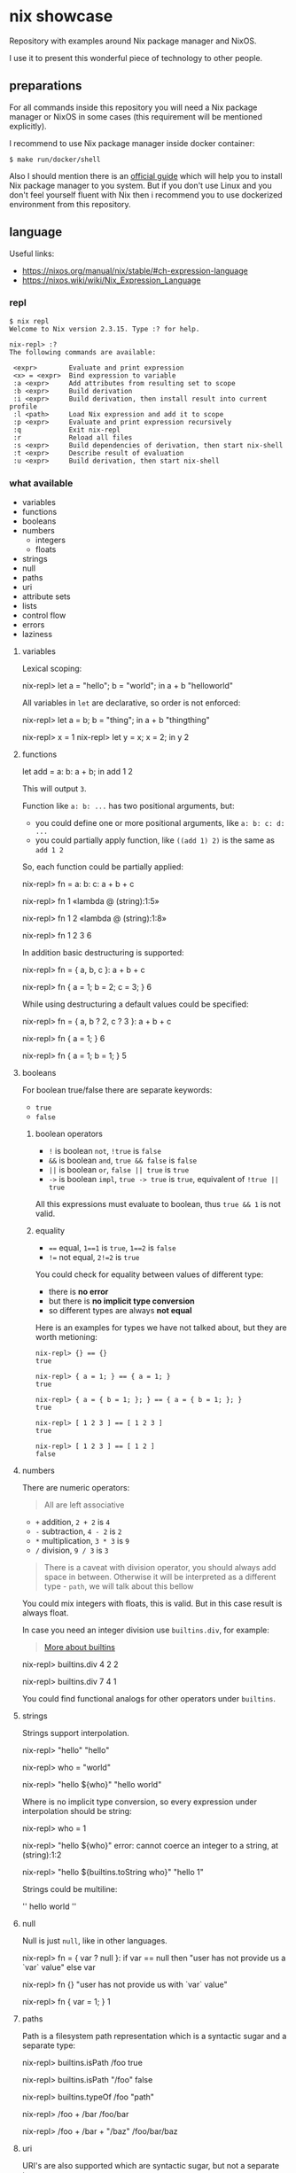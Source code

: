 * nix showcase

  Repository with examples around Nix package manager and NixOS.

  I use it to present this wonderful piece of technology to other people.

** preparations

   For all commands inside this repository you will need a Nix package manager or
   NixOS in some cases (this requirement will be mentioned explicitly).

   I recommend to use Nix package manager inside docker container:

   #+begin_example
   $ make run/docker/shell
   #+end_example

   Also I should mention there is an [[https://nixos.org/guides/install-nix.html][official guide]] which will help you to install Nix package manager to you system.
   But if you don't use Linux and you don't feel yourself fluent with Nix then i recommend you to use dockerized environment
   from this repository.

** language

   Useful links:

   - https://nixos.org/manual/nix/stable/#ch-expression-language
   - https://nixos.wiki/wiki/Nix_Expression_Language

*** repl

    #+begin_example
    $ nix repl
    Welcome to Nix version 2.3.15. Type :? for help.

    nix-repl> :?
    The following commands are available:

     <expr>        Evaluate and print expression
     <x> = <expr>  Bind expression to variable
     :a <expr>     Add attributes from resulting set to scope
     :b <expr>     Build derivation
     :i <expr>     Build derivation, then install result into current profile
     :l <path>     Load Nix expression and add it to scope
     :p <expr>     Evaluate and print expression recursively
     :q            Exit nix-repl
     :r            Reload all files
     :s <expr>     Build dependencies of derivation, then start nix-shell
     :t <expr>     Describe result of evaluation
     :u <expr>     Build derivation, then start nix-shell
    #+end_example

*** what available

    - variables
    - functions
    - booleans
    - numbers
      - integers
      - floats
    - strings
    - null
    - paths
    - uri
    - attribute sets
    - lists
    - control flow
    - errors
    - laziness

**** variables

     Lexical scoping:

     #+begin_example nix
     nix-repl> let a = "hello"; b = "world"; in a + b
     "helloworld"
     #+end_example

     All variables in =let= are declarative, so order is not enforced:

     #+begin_example nix
     nix-repl> let a = b; b = "thing"; in a + b
     "thingthing"

     nix-repl> x = 1
     nix-repl> let y = x; x = 2; in y
     2
     #+end_example

**** functions

     #+begin_example nix
     let
       add = a: b: a + b;
     in add 1 2
     #+end_example

     This will output =3=.

     Function like =a: b: ...= has two positional arguments, but:

     - you could define one or more positional arguments, like =a: b: c: d: ...=
     - you could partially apply function, like =((add 1) 2)= is the same as =add 1 2=

     So, each function could be partially applied:

     #+begin_example nix
     nix-repl> fn = a: b: c: a + b + c

     nix-repl> fn 1
     «lambda @ (string):1:5»

     nix-repl> fn 1 2
     «lambda @ (string):1:8»

     nix-repl> fn 1 2 3
     6
     #+end_example

     In addition basic destructuring is supported:

     #+begin_example nix
     nix-repl> fn = { a, b, c }: a + b + c

     nix-repl> fn { a = 1; b = 2; c = 3; }
     6
     #+end_example

     While using destructuring a default values could be specified:

     #+begin_example nix
     nix-repl> fn = { a, b ? 2, c ? 3 }: a + b + c

     nix-repl> fn { a = 1; }
     6

     nix-repl> fn { a = 1; b = 1; }
     5
     #+end_example

**** booleans

     For boolean true/false there are separate keywords:

     - =true=
     - =false=

***** boolean operators

     - =!= is boolean =not=, =!true= is =false=
     - =&&= is boolean =and=, =true && false= is =false=
     - =||= is boolean =or=, =false || true= is =true=
     - =->= is boolean =impl=, =true -> true= is =true=, equivalent of =!true || true=

     All this expressions must evaluate to boolean, thus =true && 1= is not valid.

***** equality

      - ==== equal, =1==1= is =true=, =1==2= is =false=
      - =!== not equal, =2!=2= is =true=

      You could check for equality between values of different type:

      - there is *no error*
      - but there is *no implicit type conversion*
      - so different types are always *not equal*

      Here is an examples for types we have not talked about, but they are worth metioning:

      #+begin_example
      nix-repl> {} == {}
      true

      nix-repl> { a = 1; } == { a = 1; }
      true

      nix-repl> { a = { b = 1; }; } == { a = { b = 1; }; }
      true

      nix-repl> [ 1 2 3 ] == [ 1 2 3 ]
      true

      nix-repl> [ 1 2 3 ] == [ 1 2 ]
      false
      #+end_example

**** numbers

     There are numeric operators:

     #+begin_quote
     All are left associative
     #+end_quote

     - =+= addition, =2 + 2= is =4=
     - =-= subtraction, =4 - 2= is =2=
     - =*= multiplication, =3 * 3= is =9=
     - =/= division, =9 / 3= is =3=

     #+begin_quote
     There is a caveat with division operator, you should always add space in between.
     Otherwise it will be interpreted as a different type - =path=, we will talk about this bellow
     #+end_quote

     You could mix integers with floats, this is valid. But in this case result is always float.

     In case you need an integer division use =builtins.div=, for example:

     #+begin_quote
     [[https://nixos.org/manual/nix/stable/#ssec-builtins][More about builtins]]
     #+end_quote

     #+begin_example nix
     nix-repl> builtins.div 4 2
     2

     nix-repl> builtins.div 7 4
     1
     #+end_example

     You could find functional analogs for other operators under =builtins=.

**** strings

     Strings support interpolation.

     #+begin_example nix
     nix-repl> "hello"
     "hello"

     nix-repl> who = "world"

     nix-repl> "hello ${who}"
     "hello world"
     #+end_example

     Where is no implicit type conversion, so every expression under interpolation should be string:

     #+begin_example nix
     nix-repl> who = 1

     nix-repl> "hello ${who}"
     error: cannot coerce an integer to a string, at (string):1:2

     nix-repl> "hello ${builtins.toString who}"
     "hello 1"
     #+end_example

     Strings could be multiline:

     #+begin_example nix
     ''
     hello
     world
     ''
     #+end_example

**** null

     Null is just =null=, like in other languages.

     #+begin_example nix
     nix-repl> fn = { var ? null }: if var == null then "user has not provide us a `var` value" else var

     nix-repl> fn {}
     "user has not provide us with `var` value"

     nix-repl> fn { var = 1; }
     1
     #+end_example

**** paths

     Path is a filesystem path representation which is a syntactic sugar and a separate type:

     #+begin_example nix
     nix-repl> builtins.isPath /foo
     true

     nix-repl> builtins.isPath "/foo"
     false

     nix-repl> builtins.typeOf /foo
     "path"

     nix-repl> /foo + /bar
     /foo/bar

     nix-repl> /foo + /bar + "/baz"
     /foo/bar/baz
     #+end_example

**** uri

     URI's are also supported which are syntactic sugar, but not a separate type:

     #+begin_example nix
     nix-repl> http://example.org/foo.tar.bz2
     "http://example.org/foo.tar.bz2"

     nix-repl> http://example.org/foo.tar.bz2?foo=bar
     "http://example.org/foo.tar.bz2?foo=bar"

     nix-repl> builtins.typeOf http://example.org/foo.tar.bz2
     "string"
     #+end_example

**** attribute sets

     This is crucial data type of the whole language.

     Attribute sets are like hash-maps, but a bit more advanced.

     #+begin_example nix
     nix-repl> {}
     { }

     nix-repl> { a = 1; }
     { a = 1; }
     #+end_example

     Attribute sets have a shortcut to define nested keys:

     #+begin_quote
     =:p= is a repl helper which prints value expanding expression recursively
     #+end_quote

     #+begin_example nix
     nix-repl> { a.b.c = 1; }
     { a = { ... }; }

     nix-repl> :p { a.b.c = 1; }
     { a = { b = { c = 1; }; }; }
     #+end_example

     Attribute sets could be recursive, to define a recursive attribute set prepend it with =rec= keyword:

     #+begin_example nix
     nix-repl> rec { a = 1; b = a; }
     { a = 1; b = 1; }
     #+end_example

     Given this we could say that =let= is just an attribute set underneath.

     Attribute sets could =inherit= keys of each other:

     #+begin_example nix
     nix-repl> baseSet = { a = 1; b = 2; }

     nix-repl> { inherit (baseSet) a b; c = 3; }
     { a = 1; b = 2; c = 3; }
     #+end_example

     We could also use =inherit= inside =let= (because it is just an attribute set).

     To access individual keys of the attribute set dot notation is used (=.= is an operator called =select=):

     #+begin_example nix
     nix-repl> a = { foo = 1; bar = 2; }
     nix-repl> a.foo
     1
     nix-repl> a.bar
     2

     nix-repl> x = { a.b = 1; }
     nix-repl> x . a . b
     1
     #+end_example

     Attribute set keys could be defined from variable or with a string:

     #+begin_example nix
     nix-repl> key = "keyName"
     nix-repl> :p { foo.${key} = 1; }
     { foo = { keyName = 1; }; }

     nix-repl> :p { foo."${key}Interpolated" = 1; }
     { foo = { keyNameInterpolated = 1; }; }
     #+end_example

     You could merge attribute sets with =//= operator, thus deep-merge is not providen by builtins (=nixpkgs= library has =lib.recursiveUpdate=):

     #+begin_example nix
     nix-repl> { a = 1; } // { a = 2; b = 3; }
     { a = 2; b = 3; }

     nix-repl> { a = 1; } // { a = 2; b = 3; } // { c = 4; }
     { a = 2; b = 3; c = 4; }

     nix-repl> :p { a = { b = 1; }; } // { a = { b = 2; }; }
     { a = { b = 2; }; }
     #+end_example

     Also you could get values & names of the attribute sets (order is guaranteed):

     #+begin_example nix
     nix-repl> builtins.attrValues { a = 1; b = 2; }
     [ 1 2 ]

     nix-repl> builtins.attrNames { a = 1; b = 2; }
     [ "a" "b" ]
     #+end_example

     Attribute sets could be used in combination with =with= operator to define lexical scopes from attribute sets:

     #+begin_example nix
     nix-repl> with { a = 1; b = 2; }; a + b
     3
     #+end_example

**** lists

     Basic lists:

     #+begin_example nix
     nix-repl> [1 2 3]
     [ 1 2 3 ]

     nix-repl> [1 2 (3 + 1)]
     [ 1 2 4 ]
     #+end_example

     List concatenation:

     #+begin_example nix
     nix-repl> [1 2] ++ [3 4]
     [ 1 2 3 4 ]
     #+end_example

     List elements:

     #+begin_example nix
     nix-repl> builtins.head [1 2 3]
     1

     nix-repl> builtins.tail [1 2 3]
     [ 2 3 ]

     nix-repl> builtins.elem 1 [0 1 2]
     true

     nix-repl> builtins.elem 1 [0 2]
     false

     nix-repl> builtins.elemAt [0 1] 1
     1
     #+end_example

     Loops:

     #+begin_example nix
     nix-repl> map (item: item + 1) [1 2 3]
     [ 2 3 4 ]
     #+end_example

     Defining =fold= (=reduce=) via recursion (this function available in =nixpkgs=):

     #+begin_example nix
     nix-repl> fold = op: nul: list:
                        with builtins; let
			  len = length list;
			  loop = n: if n == len
			            then nul
				    else op (elemAt list n) (loop (n + 1));
			in loop 0

     nix-repl> fold (value: acc: value ++ acc) [] [[1 2][3 4]]
     [ 1 2 3 4 ]
     #+end_example

**** control flow

     We have seen =if=:

     #+begin_example nix
     nix-repl> if 1 == 1 then "equal" else "not equal"
     "equal"
     #+end_example

     And thats all you have to control the execution :)

**** errors

     Throwing an error breaks the execution:

     #+begin_example nix
     nix-repl> throw "oops"
     error: oops
     #+end_example

     There is a syntactic sugar which allows to check prerequisites in expressions, just prepend expression with =assert expr;=:

     #+begin_example
     nix-repl> assert true; "everything is ok"
     "everything is ok"

     nix-repl> assert false; "everything is ok"
     error: assertion false failed at (string):1:1
     #+end_example

**** tracing

     Simple tracing expression is available:

     #+begin_example nix
     nix-repl> builtins.trace "value" "expression"
     trace: value
     "expression"

     nix-repl> map (value: builtins.trace value value) [1 2 3 4]
     trace: 1
     trace: 2
     trace: 3
     trace: 4
     [ 1 2 3 4 ]
     #+end_example

**** laziness

     Every expression is lazy:

     #+begin_example nix
     nix-repl> x = builtins.trace "i am lazy" "result"

     nix-repl> x
     trace: i am lazy
     "result"
     #+end_example

** search for packages

   Run REPL with =make run/nix/repl=, you will see:

   #+begin_example
   Welcome to Nix version 2.3.15. Type :? for help.

   Loading '<nixpkgs>'...
   Added 14696 variables.

   nix-repl>
   #+end_example

   Packages are available inside =pkgs= namespace, write:

   #+begin_example
   nix-repl> pkgs.hello
   #+end_example

   Then press =TAB=, you will see:

   #+begin_example
   pkgs.hello          pkgs.hello-unfree   pkgs.hello-wayland
   #+end_example

   To see package description:

   #+begin_example
   nix-repl> pkgs.hello.meta.description
   "A program that produces a familiar, friendly greeting"
   #+end_example

** build container

   Nix package manager is able to build containers which conforms OCI format.

   We have an example docker container with:

   - bash
   - curl
   - CA certificates
   - coreutils + some additional tools

   To build this container:

   - change your working directory to =./container= with =cd ./container=
   - build a container with =make nix/build/container=

   This will output =./build/container.tar.gz= symbolic link. This symbolic will point to the object inside =/nix/store/=.

   To import this =.tar.gz= into docker you will need to copy this file from nix store somewhere where it will be accessible to docker:

   #+begin_example
   $ cp -L ./build/container.tar.gz ./container.tar.gz
   #+end_example

   Then open separate terminal tab and navigate to =./container= directory, after that:

   #+begin_example
   $ docker load -i container.tar.gz
   #+end_example

   Run container with:

   #+begin_example
   $ docker run -it gitlab.example.com:5050/nix/showcase/showcase:latest
   #+end_example
